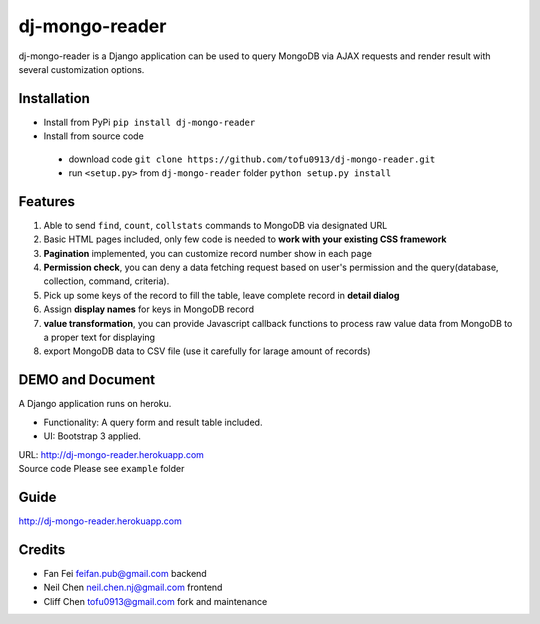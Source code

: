 dj-mongo-reader
===============
dj-mongo-reader is a Django application can be used to query MongoDB via AJAX requests and render result with several customization options.

Installation
------------
- Install from PyPi ``pip install dj-mongo-reader`` 
- Install from source code

 - download code ``git clone https://github.com/tofu0913/dj-mongo-reader.git``
 - run ``<setup.py>`` from ``dj-mongo-reader`` folder ``python setup.py install``

Features
--------
1. Able to send ``find``, ``count``, ``collstats`` commands to MongoDB via designated URL
2. Basic HTML pages included, only few code is needed to **work with your existing CSS framework**
3. **Pagination** implemented, you can customize record number show in each page
4. **Permission check**, you can deny a data fetching request based on user's permission and the query(database, collection, command, criteria).
5. Pick up some keys of the record to fill the table, leave complete record in **detail dialog**
6. Assign **display names** for keys in MongoDB record
7. **value transformation**, you can provide Javascript callback functions to process raw value data from MongoDB to a proper text for displaying
8. export MongoDB data to CSV file (use it carefully for larage amount of records)

DEMO and Document
------------------
A Django application runs on heroku.

- Functionality: A query form and result table included.
- UI: Bootstrap 3 applied.

| URL: http://dj-mongo-reader.herokuapp.com
| Source code Please see ``example`` folder


Guide
------------
http://dj-mongo-reader.herokuapp.com





Credits
--------

- Fan Fei feifan.pub@gmail.com backend
- Neil Chen neil.chen.nj@gmail.com frontend 
- Cliff Chen tofu0913@gmail.com fork and maintenance 
